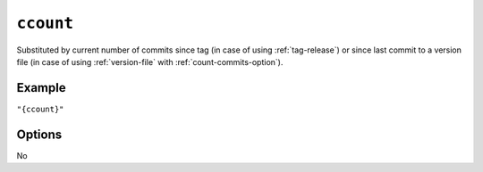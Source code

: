 .. _ccount-substitution
``ccount``
~~~~~~~~~~~~~~~~~~~~~

Substituted by current number of commits since tag (in case of using :ref:`tag-release`)
or since last commit to a version file (in case of using :ref:`version-file` with :ref:`count-commits-option`).

Example
^^^^^^^
``"{ccount}"``

Options
^^^^^
No
